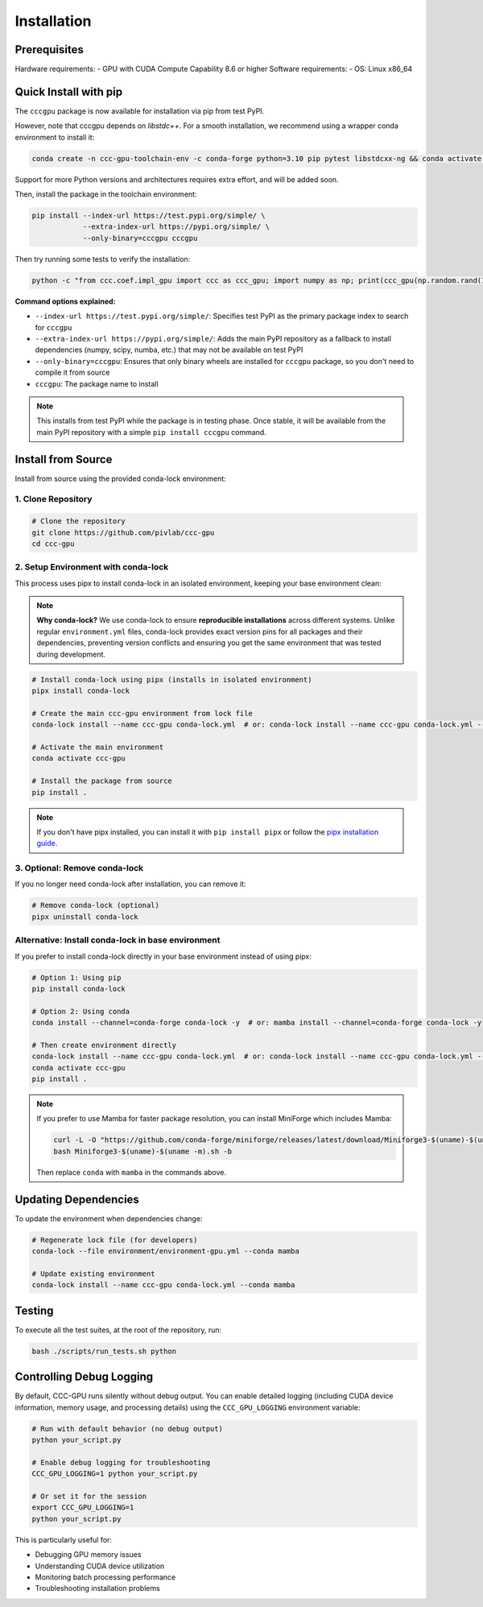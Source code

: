 Installation
============

Prerequisites
-----------------

Hardware requirements:
- GPU with CUDA Compute Capability 8.6 or higher
Software requirements:
- OS: Linux x86_64

Quick Install with pip
----------------------

The ``cccgpu`` package is now available for installation via pip from test PyPI.

However, note that cccgpu depends on `libstdc++`. For a smooth installation, we recommend using a wrapper conda environment to install it:

.. code-block:: bash

    conda create -n ccc-gpu-toolchain-env -c conda-forge python=3.10 pip pytest libstdcxx-ng && conda activate ccc-gpu-toolchain-env

Support for more Python versions and architectures requires extra effort, and will be added soon.

Then, install the package in the toolchain environment:

.. code-block:: bash

    pip install --index-url https://test.pypi.org/simple/ \
                --extra-index-url https://pypi.org/simple/ \
                --only-binary=cccgpu cccgpu

Then try running some tests to verify the installation:

.. code-block:: bash

    python -c "from ccc.coef.impl_gpu import ccc as ccc_gpu; import numpy as np; print(ccc_gpu(np.random.rand(100), np.random.rand(100)))"


**Command options explained:**

- ``--index-url https://test.pypi.org/simple/``: Specifies test PyPI as the primary package index to search for ``cccgpu``
- ``--extra-index-url https://pypi.org/simple/``: Adds the main PyPI repository as a fallback to install dependencies (numpy, scipy, numba, etc.) that may not be available on test PyPI
- ``--only-binary=cccgpu``: Ensures that only binary wheels are installed for ``cccgpu`` package, so you don't need to compile it from source
- ``cccgpu``: The package name to install

.. note::
   This installs from test PyPI while the package is in testing phase. Once stable, it will be available from the main PyPI repository with a simple ``pip install cccgpu`` command.


Install from Source
-------------------

Install from source using the provided conda-lock environment:

1. Clone Repository
~~~~~~~~~~~~~~~~~~~

.. code-block:: bash

    # Clone the repository
    git clone https://github.com/pivlab/ccc-gpu
    cd ccc-gpu

2. Setup Environment with conda-lock
~~~~~~~~~~~~~~~~~~~~~~~~~~~~~~~~~~~~

This process uses pipx to install conda-lock in an isolated environment, keeping your base environment clean:

.. note::
   **Why conda-lock?** We use conda-lock to ensure **reproducible installations** across different systems. Unlike regular ``environment.yml`` files, conda-lock provides exact version pins for all packages and their dependencies, preventing version conflicts and ensuring you get the same environment that was tested during development.

.. code-block:: bash

    # Install conda-lock using pipx (installs in isolated environment)
    pipx install conda-lock

    # Create the main ccc-gpu environment from lock file
    conda-lock install --name ccc-gpu conda-lock.yml  # or: conda-lock install --name ccc-gpu conda-lock.yml --conda mamba

    # Activate the main environment
    conda activate ccc-gpu

    # Install the package from source
    pip install .

.. note::
   If you don't have pipx installed, you can install it with ``pip install pipx`` or follow the `pipx installation guide <https://pypa.github.io/pipx/installation/>`_.

3. Optional: Remove conda-lock
~~~~~~~~~~~~~~~~~~~~~~~~~~~~~~~

If you no longer need conda-lock after installation, you can remove it:

.. code-block:: bash

    # Remove conda-lock (optional)
    pipx uninstall conda-lock

Alternative: Install conda-lock in base environment
~~~~~~~~~~~~~~~~~~~~~~~~~~~~~~~~~~~~~~~~~~~~~~~~~~~

If you prefer to install conda-lock directly in your base environment instead of using pipx:

.. code-block:: bash

    # Option 1: Using pip
    pip install conda-lock

    # Option 2: Using conda
    conda install --channel=conda-forge conda-lock -y  # or: mamba install --channel=conda-forge conda-lock -y

    # Then create environment directly
    conda-lock install --name ccc-gpu conda-lock.yml  # or: conda-lock install --name ccc-gpu conda-lock.yml --conda mamba
    conda activate ccc-gpu
    pip install .

.. note::
   If you prefer to use Mamba for faster package resolution, you can install MiniForge which includes Mamba:

   .. code-block:: bash

       curl -L -O "https://github.com/conda-forge/miniforge/releases/latest/download/Miniforge3-$(uname)-$(uname -m).sh"
       bash Miniforge3-$(uname)-$(uname -m).sh -b

   Then replace ``conda`` with ``mamba`` in the commands above.


Updating Dependencies
---------------------

To update the environment when dependencies change:

.. code-block:: bash

    # Regenerate lock file (for developers)
    conda-lock --file environment/environment-gpu.yml --conda mamba

    # Update existing environment
    conda-lock install --name ccc-gpu conda-lock.yml --conda mamba

Testing
-------

To execute all the test suites, at the root of the repository, run:

.. code-block:: bash

    bash ./scripts/run_tests.sh python

Controlling Debug Logging
--------------------------

By default, CCC-GPU runs silently without debug output. You can enable detailed logging (including CUDA device information, memory usage, and processing details) using the ``CCC_GPU_LOGGING`` environment variable:

.. code-block:: bash

    # Run with default behavior (no debug output)
    python your_script.py

    # Enable debug logging for troubleshooting
    CCC_GPU_LOGGING=1 python your_script.py

    # Or set it for the session
    export CCC_GPU_LOGGING=1
    python your_script.py

This is particularly useful for:

- Debugging GPU memory issues
- Understanding CUDA device utilization
- Monitoring batch processing performance
- Troubleshooting installation problems
